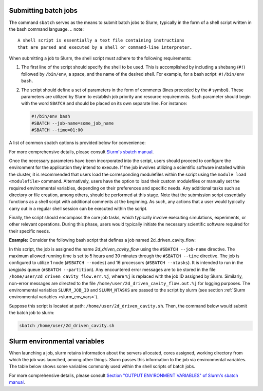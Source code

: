 .. _batch_job:

Submitting batch jobs
=====================

The command ``sbatch`` serves as the means to submit batch jobs to Slurm,
typically in the form of a shell script written in the bash command language.
.. note::
   A shell script is essentially a text file containing instructions
   that are parsed and executed by a shell or command-line interpreter.
   
When submitting a job to Slurm, the shell script must adhere to the following requirements:

1. The first line of the script should specify the shell to be used.
   This is accomplished by including a shebang (``#!``) followed by ``/bin/env``, a space,
   and the name of the desired shell. For example, for a bash script: ``#!/bin/env bash``.

2. The script should define a set of parameters in the form of comments
   (lines preceded by the ``#`` symbol). These parameters are utilized by Slurm
   to establish job priority and resource requirements. Each parameter should begin
   with the word ``SBATCH`` and should be placed on its own separate line. For instance:

   .. code-block:: bash
   		
      #!/bin/env bash
      #SBATCH --job-name=some_job_name
      #SBATCH --time=01:00

A list of common sbatch options is provided below for convenience:

.. csv-table:: Common sbatch options
  :header-rows: 1
  :widths:  5, 8, 5, 4
  :stub-columns: 1
  :file: csv/sbatch_cmds.csv

For more comprehensive details, please consult 
`Slurm's sbatch manual <https://slurm.schedmd.com/sbatch.html>`_.

Once the necessary parameters have been incorporated into the script,
users should proceed to configure the environment for the application they intend to execute.
If the job involves utilizing a scientific software installed within the cluster,
it is recommended that users load the corresponding modulefiles within the script using
the ``module load <modulefile>`` command.
Alternatively, users have the option to load their custom modulefiles or manually set
the required environmental variables, depending on their preferences and specific needs.
Any additional tasks such as directory or file creation, among others,
should be performed at this stage. Note that the submission script
essentially functions as a shell script with additional comments at the beginning.
As such, any actions that a user would typically carry out in a regular shell session
can be executed within the script.

Finally, the script should encompass the core job tasks, 
which typically involve executing simulations, experiments, or other relevant operations.
During this phase, users would typically initiate the necessary scientific software required
for their specific needs.

**Example:** Consider the following bash script that defines a
job named 2d_driven_cavity_flow:

..  code-block:: bash
    :caption: Example bash script to launch a sbatch job

     #!/bin/bash
     #SBATCH --job-name=2d_driven_cavity_flow
     #SBATCH --error=/home/user/2d_driven_cavity_flow.err.%j
     #SBATCH --output=/home/user/2d_driven_cavity_flow.out.%j
     #SBATCH --time=05:30:00
     #SBATCH --ntasks=16
     #SBATCH --nodes=1
     #SBATCH --partition=longjobs
     
     # START CONFIGURING ENVIRONMENT

     # load Ansys 2023R1 modulefile
     module load ansys/2023r1
     # Generate list of hosts where ansys processes
     # will run
     HOSTLIST="hosts.$SLURM_JOB_ID"
     srun hostname | sort > $HOSTLIST

     # FINISHED CONFIGURING ENVIRONMENT

     # Run Fluent
     fluent 3ddp \
         -g \
         -mpi=openmpi\
         -t $SLURM_NTASKS \
         -cnf=$HOSTLIST \
         -i /home/user/2d_driven_cavity_flow.jou \
         > 2d_driven_cavity_flow.out

In this script, the job is assigned the name *2d_driven_cavity_flow* using the ``#SBATCH --job-name``
directive. The maximum allowed running time is set to 5 hours and 30 minutes through the 
``#SBATCH --time`` directive. The job is configured to utilize 1 node (``#SBATCH --nodes``)
and 16 processors (``#SBATCH --ntasks``). It is intended to run in the *longjobs* queue
(``#SBATCH --partition``). Any encountered error messages are to be stored in the file 
``/home/user/2d_driven_cavity_flow.err.%j``, where ``%j`` is replaced with the job ID assigned by Slurm.
Similarly, non-error messages are directed to the file ``/home/user/2d_driven_cavity_flow.out.%j``
for logging purposes. The environmental variables ``SLURM_JOB_ID`` and ``SLURM_NTASKS`` are passed
to the script by slurm (see section :ref:`Slurm environmental variables <slurm_env_vars>`).

Suppose this script is located at path: ``/home/user/2d_driven_cavity.sh``. Then,
the command below would submit the batch job to slurm:

..  code-block:: bash
    
    sbatch /home/user/2d_driven_cavity.sh

.. _slurm_env_vars:

Slurm environmental variables
=============================

When launching a job, slurm retains information about the servers allocated, cores assigned,
working directory from which the job was launched, among other things. Slurm passes
this information to the job via environmental variables. The table below shows some variables
commonly used within the shell scripts of batch jobs.

.. csv-table:: Commonly used Slurm environmental variables
  :header-rows: 1
  :widths:  5, 8, 5
  :stub-columns: 1
  :file: csv/slurm_env_vars.csv

For more comprehensive details, please consult 
`Section "OUTPUT ENVIRONMENT VARIABLES" of Slurm's sbatch manual <https://slurm.schedmd.com/sbatch.html#SECTION_OUTPUT-ENVIRONMENT-VARIABLES>`_.